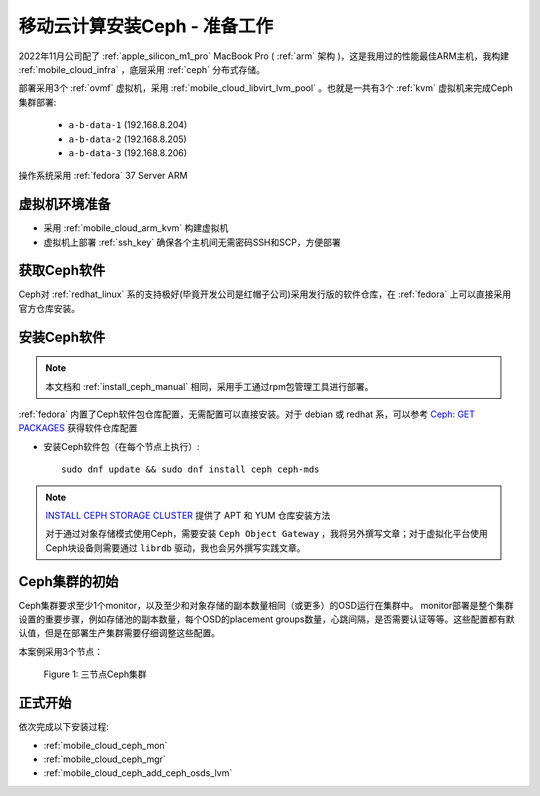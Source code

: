 .. _mobile_cloud_ceph_prepare:

===============================
移动云计算安装Ceph - 准备工作
===============================


2022年11月公司配了 :ref:`apple_silicon_m1_pro` MacBook Pro ( :ref:`arm` 架构 )，这是我用过的性能最佳ARM主机，我构建 :ref:`mobile_cloud_infra` ，底层采用 :ref:`ceph` 分布式存储。

部署采用3个 :ref:`ovmf` 虚拟机，采用 :ref:`mobile_cloud_libvirt_lvm_pool` 。也就是一共有3个 :ref:`kvm` 虚拟机来完成Ceph集群部署:

   - ``a-b-data-1`` (192.168.8.204)
   - ``a-b-data-2`` (192.168.8.205)
   - ``a-b-data-3`` (192.168.8.206)

操作系统采用 :ref:`fedora` 37 Server ARM

虚拟机环境准备
================

- 采用 :ref:`mobile_cloud_arm_kvm` 构建虚拟机
- 虚拟机上部署 :ref:`ssh_key` 确保各个主机间无需密码SSH和SCP，方便部署

获取Ceph软件
=============

Ceph对 :ref:`redhat_linux` 系的支持极好(毕竟开发公司是红帽子公司)采用发行版的软件仓库，在 :ref:`fedora` 上可以直接采用官方仓库安装。

安装Ceph软件
==============

.. note::

   本文档和 :ref:`install_ceph_manual` 相同，采用手工通过rpm包管理工具进行部署。

:ref:`fedora` 内置了Ceph软件包仓库配置，无需配置可以直接安装。对于 debian 或 redhat 系，可以参考 `Ceph: GET PACKAGES <https://docs.ceph.com/en/pacific/install/get-packages/>`_ 获得软件仓库配置

- 安装Ceph软件包（在每个节点上执行）::

   sudo dnf update && sudo dnf install ceph ceph-mds

.. note::

   `INSTALL CEPH STORAGE CLUSTER <https://docs.ceph.com/en/pacific/install/install-storage-cluster/>`_ 提供了 APT 和 YUM 仓库安装方法

   对于通过对象存储模式使用Ceph，需要安装 ``Ceph Object Gateway`` ，我将另外撰写文章；对于虚拟化平台使用Ceph块设备则需要通过 ``librdb`` 驱动，我也会另外撰写实践文章。

Ceph集群的初始
=================

Ceph集群要求至少1个monitor，以及至少和对象存储的副本数量相同（或更多）的OSD运行在集群中。 monitor部署是整个集群设置的重要步骤，例如存储池的副本数量，每个OSD的placement groups数量，心跳间隔，是否需要认证等等。这些配置都有默认值，但是在部署生产集群需要仔细调整这些配置。

本案例采用3个节点：

.. figure:: ../../../_static/ceph/deploy/install_ceph_manual/simple_3nodes_cluster.png

   Figure 1: 三节点Ceph集群

正式开始
============

依次完成以下安装过程:

- :ref:`mobile_cloud_ceph_mon`
- :ref:`mobile_cloud_ceph_mgr`
- :ref:`mobile_cloud_ceph_add_ceph_osds_lvm`

